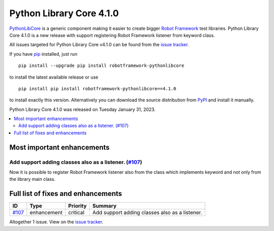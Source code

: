 =========================
Python Library Core 4.1.0
=========================


.. default-role:: code


`PythonLibCore`_ is a generic component making it easier to create
bigger `Robot Framework`_ test libraries. Python Library Core 4.1.0 is
a new release with support registering Robot Framework listener from
keyword class.

All issues targeted for Python Library Core v4.1.0 can be found
from the `issue tracker`_.

If you have pip_ installed, just run

::

   pip install --upgrade pip install robotframework-pythonlibcore

to install the latest available release or use

::

   pip install pip install robotframework-pythonlibcore==4.1.0

to install exactly this version. Alternatively you can download the source
distribution from PyPI_ and install it manually.

Python Library Core 4.1.0 was released on Tuesday January 31, 2023.

.. _PythonLibCore: https://github.com/robotframework/PythonLibCore
.. _Robot Framework: http://robotframework.org
.. _pip: http://pip-installer.org
.. _PyPI: https://pypi.python.org/pypi/robotframework-robotlibcore
.. _issue tracker: https://github.com/robotframework/PythonLibCore/issues?q=milestone%3Av4.1.0


.. contents::
   :depth: 2
   :local:

Most important enhancements
===========================

Add support adding classes also as a listener.  (`#107`_)
---------------------------------------------------------
Now it is possible to register Robot Framework listener also from the
class which implements keyword and not only from the library main class.


Full list of fixes and enhancements
===================================

.. list-table::
    :header-rows: 1

    * - ID
      - Type
      - Priority
      - Summary
    * - `#107`_
      - enhancement
      - critical
      - Add support adding classes also as a listener. 

Altogether 1 issue. View on the `issue tracker <https://github.com/robotframework/PythonLibCore/issues?q=milestone%3Av4.1.0>`__.

.. _#107: https://github.com/robotframework/PythonLibCore/issues/107
